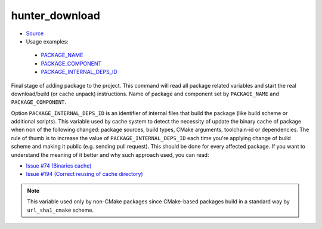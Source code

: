 .. Copyright (c) 2016, Ruslan Baratov
.. All rights reserved.

hunter_download
---------------

* `Source <https://github.com/cpp-pm/hunter/blob/master/cmake/modules/hunter_download.cmake>`__
* Usage examples:

 * `PACKAGE_NAME <https://github.com/cpp-pm/hunter/blob/71daf403edd1cc870452ae7bf5c8e873c6d6398c/cmake/projects/GTest/hunter.cmake#L138>`__
 * `PACKAGE_COMPONENT <https://github.com/cpp-pm/hunter/blob/71daf403edd1cc870452ae7bf5c8e873c6d6398c/cmake/projects/Boost/atomic/hunter.cmake#L20>`__
 * `PACKAGE_INTERNAL_DEPS_ID <https://github.com/cpp-pm/hunter/blob/71daf403edd1cc870452ae7bf5c8e873c6d6398c/cmake/projects/Qt/qt3d/hunter.cmake#L14>`__

Final stage of adding package to the project. This command will read all
package related variables and start the real download/build (or cache unpack)
instructions. Name of package and component set by ``PACKAGE_NAME`` and
``PACKAGE_COMPONENT``.

Option ``PACKAGE_INTERNAL_DEPS_ID`` is an identifier of internal files that build
the package (like build scheme or additional scripts). This variable used by
cache system to detect the necessity of update the binary cache of
package when non of the following changed: package sources, build types,
CMake arguments, toolchain-id or dependencies. The rule of thumb is to increase
the value of ``PACKAGE_INTERNAL_DEPS_ID`` each time you're applying change of
build scheme and making it public (e.g. sending pull request). This should be
done for every affected package. If you want to understand the meaning of it
better and why such approach used, you can read:

* `Issue #74 (Binaries cache) <https://github.com/ruslo/hunter/issues/74>`__
* `Issue #194 (Correct reusing of cache directory) <https://github.com/ruslo/hunter/issues/194>`__

.. note::

  This variable used only by non-CMake packages since CMake-based packages
  build in a standard way by ``url_sha1_cmake`` scheme.
